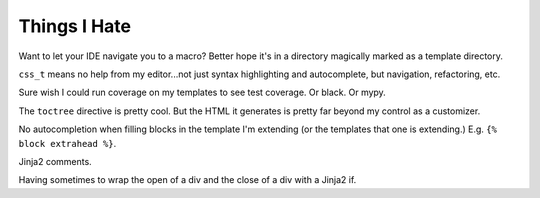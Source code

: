 =============
Things I Hate
=============

Want to let your IDE navigate you to a macro?
Better hope it's in a directory magically marked as a template directory.

``css_t`` means no help from my editor...not just syntax highlighting and autocomplete, but navigation, refactoring, etc.

Sure wish I could run coverage on my templates to see test coverage. Or black. Or mypy.

The ``toctree`` directive is pretty cool.
But the HTML it generates is pretty far beyond my control as a customizer.

No autocompletion when filling blocks in the template I'm extending (or the templates that one is extending.)
E.g. ``{% block extrahead %}``.

Jinja2 comments.

Having sometimes to wrap the open of a div and the close of a div with a Jinja2 if.

